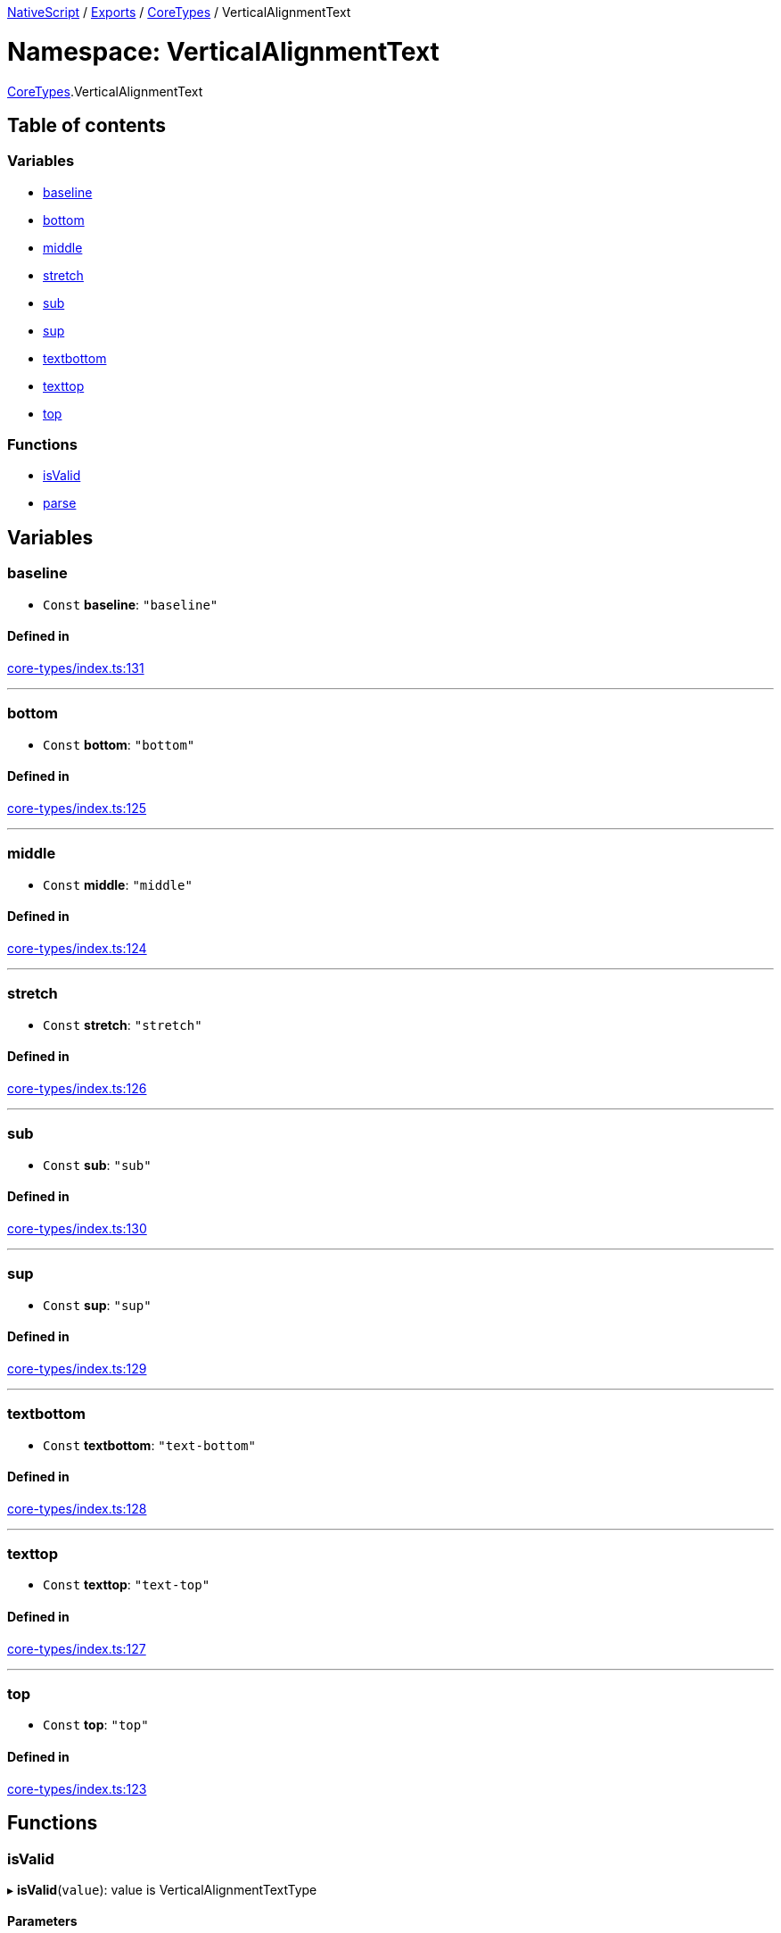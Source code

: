 

xref:../README.adoc[NativeScript] / xref:../modules.adoc[Exports] / xref:CoreTypes.adoc[CoreTypes] / VerticalAlignmentText

= Namespace: VerticalAlignmentText

xref:CoreTypes.adoc[CoreTypes].VerticalAlignmentText

== Table of contents

=== Variables

* link:CoreTypes.VerticalAlignmentText.md#baseline[baseline]
* link:CoreTypes.VerticalAlignmentText.md#bottom[bottom]
* link:CoreTypes.VerticalAlignmentText.md#middle[middle]
* link:CoreTypes.VerticalAlignmentText.md#stretch[stretch]
* link:CoreTypes.VerticalAlignmentText.md#sub[sub]
* link:CoreTypes.VerticalAlignmentText.md#sup[sup]
* link:CoreTypes.VerticalAlignmentText.md#textbottom[textbottom]
* link:CoreTypes.VerticalAlignmentText.md#texttop[texttop]
* link:CoreTypes.VerticalAlignmentText.md#top[top]

=== Functions

* link:CoreTypes.VerticalAlignmentText.md#isvalid[isValid]
* link:CoreTypes.VerticalAlignmentText.md#parse[parse]

== Variables

[#baseline]
=== baseline

• `Const` *baseline*: `"baseline"`

==== Defined in

https://github.com/NativeScript/NativeScript/blob/02d4834bd/packages/core/core-types/index.ts#L131[core-types/index.ts:131]

'''

[#bottom]
=== bottom

• `Const` *bottom*: `"bottom"`

==== Defined in

https://github.com/NativeScript/NativeScript/blob/02d4834bd/packages/core/core-types/index.ts#L125[core-types/index.ts:125]

'''

[#middle]
=== middle

• `Const` *middle*: `"middle"`

==== Defined in

https://github.com/NativeScript/NativeScript/blob/02d4834bd/packages/core/core-types/index.ts#L124[core-types/index.ts:124]

'''

[#stretch]
=== stretch

• `Const` *stretch*: `"stretch"`

==== Defined in

https://github.com/NativeScript/NativeScript/blob/02d4834bd/packages/core/core-types/index.ts#L126[core-types/index.ts:126]

'''

[#sub]
=== sub

• `Const` *sub*: `"sub"`

==== Defined in

https://github.com/NativeScript/NativeScript/blob/02d4834bd/packages/core/core-types/index.ts#L130[core-types/index.ts:130]

'''

[#sup]
=== sup

• `Const` *sup*: `"sup"`

==== Defined in

https://github.com/NativeScript/NativeScript/blob/02d4834bd/packages/core/core-types/index.ts#L129[core-types/index.ts:129]

'''

[#textbottom]
=== textbottom

• `Const` *textbottom*: `"text-bottom"`

==== Defined in

https://github.com/NativeScript/NativeScript/blob/02d4834bd/packages/core/core-types/index.ts#L128[core-types/index.ts:128]

'''

[#texttop]
=== texttop

• `Const` *texttop*: `"text-top"`

==== Defined in

https://github.com/NativeScript/NativeScript/blob/02d4834bd/packages/core/core-types/index.ts#L127[core-types/index.ts:127]

'''

[#top]
=== top

• `Const` *top*: `"top"`

==== Defined in

https://github.com/NativeScript/NativeScript/blob/02d4834bd/packages/core/core-types/index.ts#L123[core-types/index.ts:123]

== Functions

[#isvalid]
=== isValid

▸ *isValid*(`value`): value is VerticalAlignmentTextType

==== Parameters

|===
| Name | Type

| `value`
| `any`
|===

==== Returns

value is VerticalAlignmentTextType

==== Defined in

https://github.com/NativeScript/NativeScript/blob/02d4834bd/packages/core/ui/core/properties/index.ts#L1541[ui/core/properties/index.ts:1541]

'''

[#parse]
=== parse

▸ *parse*(`value`): link:CoreTypes.md#verticalalignmenttexttype[`VerticalAlignmentTextType`]

==== Parameters

|===
| Name | Type

| `value`
| `string`
|===

==== Returns

link:CoreTypes.md#verticalalignmenttexttype[`VerticalAlignmentTextType`]

==== Defined in

https://github.com/NativeScript/NativeScript/blob/02d4834bd/packages/core/core-types/index.ts#L133[core-types/index.ts:133]
